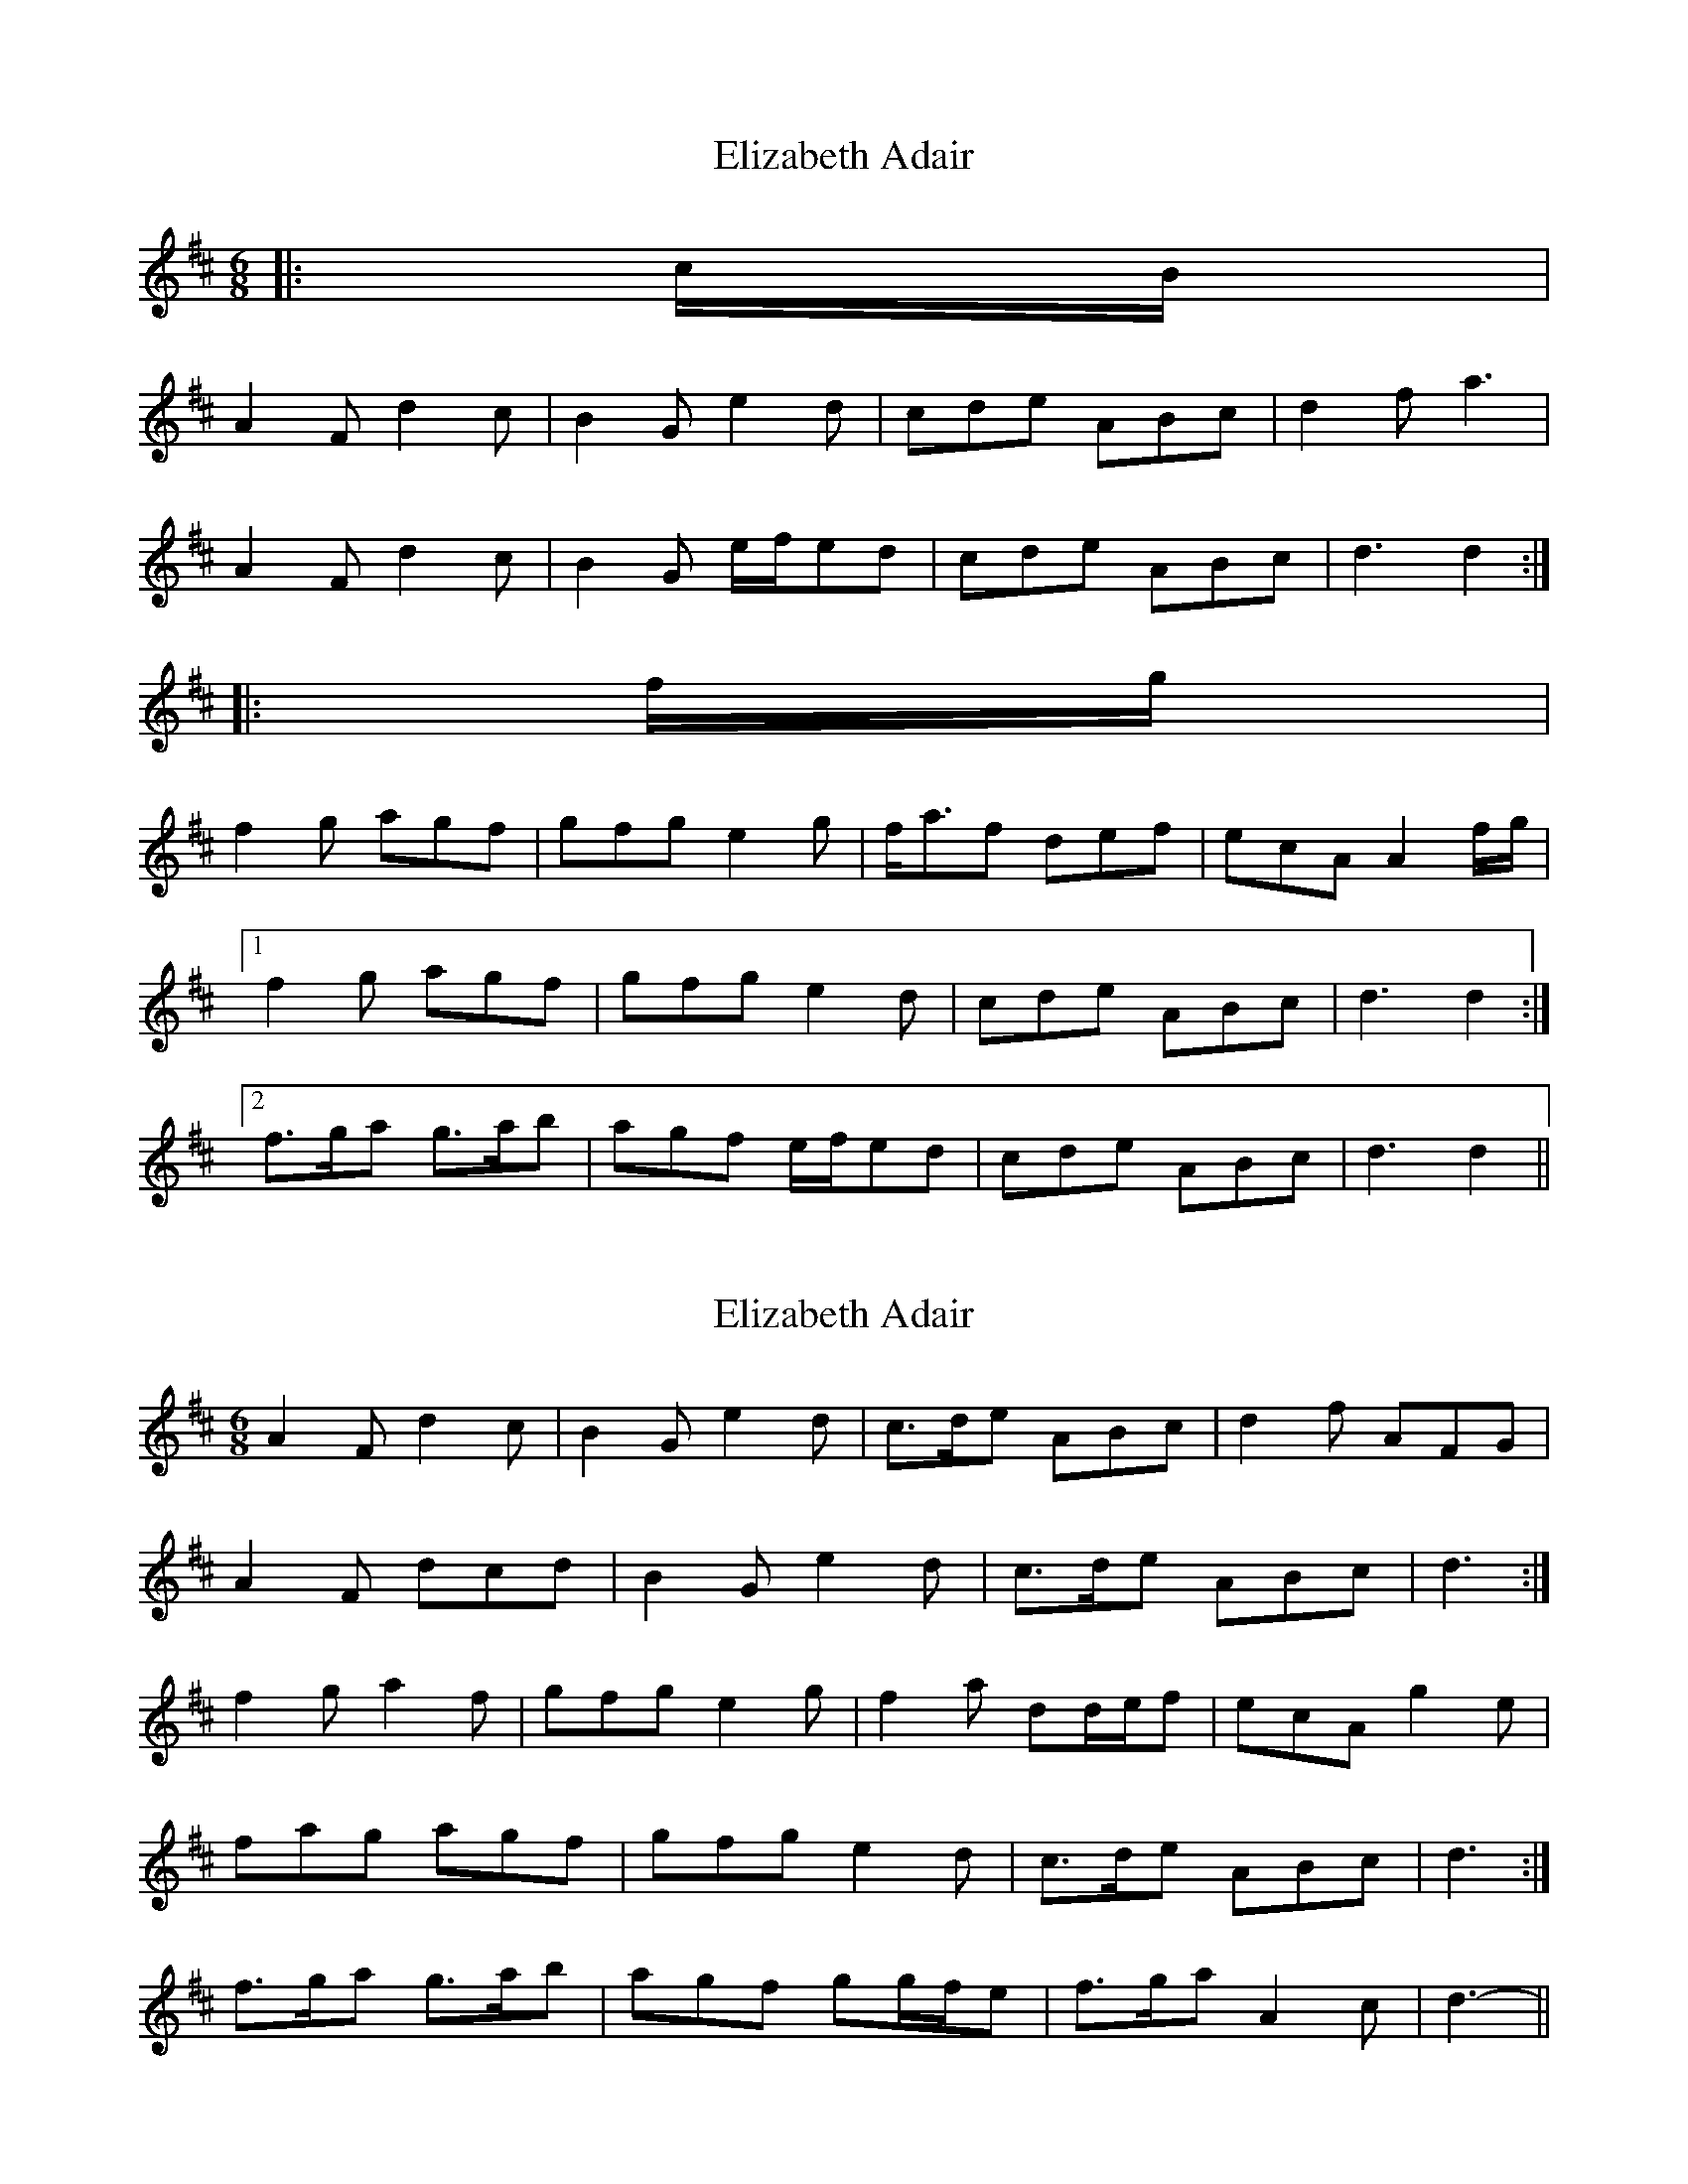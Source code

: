 X: 1
T: Elizabeth Adair
Z: ceolachan
S: https://thesession.org/tunes/6935#setting6935
R: jig
M: 6/8
L: 1/8
K: Dmaj
|: c/B/ |
A2 F d2 c | B2 G e2 d | cde ABc | d2 f a3 |
A2 F d2 c | B2 G e/f/ed | cde ABc | d3 d2 :|
|: f/g/ |
f2 g agf | gfg e2 g | f<af def | ecA A2 f/g/ |
[1 f2 g agf | gfg e2 d | cde ABc | d3 d2 :|
[2 f>ga g>ab | agf e/f/ed | cde ABc | d3 d2 ||
X: 2
T: Elizabeth Adair
Z: ceolachan
S: https://thesession.org/tunes/6935#setting18519
R: jig
M: 6/8
L: 1/8
K: Dmaj
A2 F d2 c | B2 G e2 d | c>de ABc | d2 f AFG |A2 F dcd | B2 G e2 d | c>de ABc | d3 :|f2 g a2 f | gfg e2 g | f2 a dd/e/f | ecA g2 e |1 fag agf | gfg e2 d | c>de ABc | d3 :|2 f>ga g>ab | agf gg/f/e | f>ga A2 c | d3- ||
X: 3
T: Elizabeth Adair
Z: ceolachan
S: https://thesession.org/tunes/6935#setting18520
R: jig
M: 6/8
L: 1/8
K: Dmaj
F2 D B2 A | G2 E c2 B | ABc FGA | B2 d f3 |F2 D B2 A | G2 E c2 B | ABc FGA |[1 B3 :|[2 B3- B ||d2 e fdf | ede c2 f | dfd B2 e | cFF F2 f |[1 d2 e fdf | ede c2 f | def FGA | B3- B :|[2 def efg | fed c2 g | fdB FGA | B3 ||
